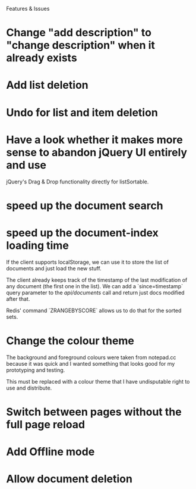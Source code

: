 Features & Issues

* Change "add description" to "change description" when it already exists

* Add list deletion

* Undo for list and item deletion

* Have a look whether it makes more sense to abandon jQuery UI entirely and use
   jQuery's Drag & Drop functionality directly for listSortable.

* speed up the document search

* speed up the document-index loading time
   If the client supports localStorage, we can use it to store the list of
   documents and just load the new stuff.

   The client already keeps track of the timestamp of the last modification of
   any document (the first one in the list). We can add a `since=timestamp`
   query parameter to the /api/documents/ call and return just docs modified
   after that.

   Redis' command `ZRANGEBYSCORE` allows us to do that for the sorted sets.

* Change the colour theme
   The background and foreground colours were taken from notepad.cc because it
   was quick and I wanted something that looks good for my prototyping and
   testing.

   This must be replaced with a colour theme that I have undisputable right to
   use and distribute.

* Switch between pages without the full page reload

* Add Offline mode

* Allow document deletion

